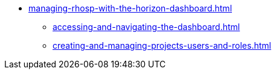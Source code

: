 * xref:managing-rhosp-with-the-horizon-dashboard.adoc[]
** xref:accessing-and-navigating-the-dashboard.adoc[]
** xref:creating-and-managing-projects-users-and-roles.adoc[]
